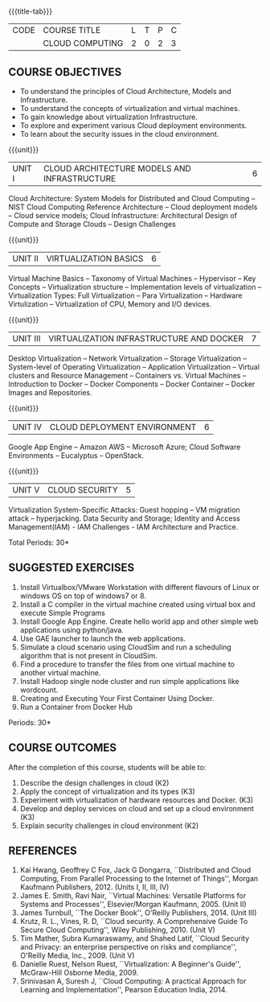 * 
:properties:
:author: N Sujaudeen
:date: 12 May 2022
:end:

#+startup: showall
{{{title-tab}}}
| CODE | COURSE TITLE    | L | T | P | C |
|      | CLOUD COMPUTING | 2 | 0 | 2 | 3 |

** COURSE OBJECTIVES
- To understand the principles of Cloud Architecture, Models and Infrastructure.
- To understand the concepts of virtualization and virtual machines.
- To gain knowledge about virtualization Infrastructure.
- To explore and experiment various Cloud deployment environments.
- To learn about the security issues in the cloud environment. 

{{{unit}}}
| UNIT I | CLOUD ARCHITECTURE MODELS AND INFRASTRUCTURE | 6 |
Cloud Architecture: System Models for Distributed and Cloud Computing
-- NIST Cloud Computing Reference Architecture -- Cloud deployment
models -- Cloud service models; Cloud Infrastructure: Architectural
Design of Compute and Storage Clouds --  Design Challenges  
#+BEGIN_COMMENT
Layered Cloud Architecture Development -- Inter Cloud Resource Management --
Resource Provisioning and Platform Deployment -- Global Exchange of
Cloud Resources.
#+END_COMMENT
#+latex: % Unit III is from the course Cloud Computing IF7202, Anna University. M.E CSE - R2015 (NS)

{{{unit}}}
| UNIT II | VIRTUALIZATION BASICS| 6 |
#+BEGIN_COMMENT
Basics of Virtualization -- Emulation -- Interpretation -- Binary
Translation -- Virtualization Advantages --  Process Virtual Machines -- System
Virtual Machines
#+END_COMMENT
Virtual Machine Basics -- Taxonomy of Virtual Machines -- Hypervisor -- Key Concepts -- Virtualization
structure -- Implementation levels of virtualization -- Virtualization Types: Full Virtualization -- 
Para Virtualization -- Hardware Virtulization --  Virtualization of CPU, Memory and I/O devices.
#+latex: % Unit I is from the course Virtualization IF7020, Anna University. M.Tech IT- R2015 (NS)

{{{unit}}}
| UNIT III | VIRTUALIZATION INFRASTRUCTURE AND DOCKER | 7 |
Desktop Virtualization -- Network Virtualization -- Storage Virtualization -- System-level of Operating
Virtualization -- Application Virtualization -- Virtual clusters and Resource Management -- Containers vs. Virtual Machines --
Introduction to Docker -- Docker Components -- Docker Container -- Docker Images and Repositories.  

#+BEGIN_COMMENT
Virtual Machine Monitors: KVM, Xen, VMWareESXi server.
#+END_COMMENT
#+latex: % Unit II is from the course Virtualization IF7020, Anna University. M.Tech IT- R2015 (YVL)

{{{unit}}}
| UNIT IV | CLOUD DEPLOYMENT ENVIRONMENT | 6 |
Google App Engine -- Amazon AWS -- Microsoft Azure; Cloud Software
Environments -- Eucalyptus -- OpenStack.
#+BEGIN_COMMENT
-- OpenNebula -- CloudSim -- Removed Aneka
Unit IV is from the course Cloud Computing IF7202, Anna University. M.E CSE - R2015. 
Apache Hadoop is not  included here, as it will be covered in Big Data Analytics course. (YVL)
#+END_COMMENT

{{{unit}}}
| UNIT V | CLOUD SECURITY | 5 |
Virtualization System-Specific Attacks: Guest hopping -- VM migration attack -- hyperjacking.
Data Security and Storage; Identity and Access Management(IAM) - IAM Challenges - IAM Architecture and Practice.

#+BEGIN_COMMENT
Multi-tenancy Issues: Isolation of users/VMs from each other --
Virtualization System Vulnerabilities: Management console
vulnerabilities -- management server vulnerabilities -- administrative
VM vulnerabilities -- guest VM vulnerabilities, hypervisor
vulnerabilities -- hypervisor escape vulnerabilities -- configuration
issues;
#+END_COMMENT
#+latex: % As we changed entire Unit - V from AU syllabus, Unit V is from the course Cloud Security CC2005, SRM University. M.Tech in Cloud Computing. (YVL) 

\hfill *Total Periods: 30*

**  SUGGESTED EXERCISES

1. Install Virtualbox/VMware Workstation with different flavours of Linux or windows OS on top of windows7 or 8.
2. Install a C compiler in the virtual machine created using virtual box and execute Simple Programs
3. Install Google App Engine. Create hello world app and other simple web applications using python/java.
4. Use GAE launcher to launch the web applications.
5. Simulate a cloud scenario using CloudSim and run a scheduling algorithm that is not present in CloudSim.
6. Find a procedure to transfer the files from one virtual machine to another virtual machine.
7. Install Hadoop single node cluster and run simple applications like wordcount.
8. Creating and Executing Your First Container Using Docker.
9. Run a Container from Docker Hub

\hfill *Periods: 30*


** COURSE OUTCOMES 
After the completion of this course, students will be able to: 
1. Describe the design challenges in cloud (K2)
2. Apply the concept of virtualization and its types (K3)
3. Experiment with virtualization of hardware resources and Docker. (K3)
4. Develop and deploy services on cloud and set up a cloud environment (K3)
5. Explain security challenges in cloud environment (K2)


# we should reduce the number of references (RSM)
** REFERENCES
1. Kai Hwang, Geoffrey C Fox, Jack G Dongarra, ``Distributed and Cloud
   Computing, From Parallel Processing to the Internet of Things'',
   Morgan Kaufmann Publishers, 2012. (Units I, II, III, IV)
2. James E. Smith, Ravi Nair, ``Virtual Machines: Versatile Platforms
   for Systems and Processes'', Elsevier/Morgan Kaufmann, 2005. (Unit
   II)
3. James Turnbull, ``The Docker Book'', O'Reilly Publishers, 2014. (Unit
   III)
4. Krutz, R. L., Vines, R. D, ``Cloud security. A Comprehensive Guide
   To Secure Cloud Computing'', Wiley Publishing, 2010. (Unit V)
5. Tim Mather, Subra Kumaraswamy, and Shahed Latif, ``Cloud Security
   and Privacy: an enterprise perspective on risks and compliance'',
   O'Reilly Media, Inc., 2009. (Unit V)
6. Danielle Ruest, Nelson Ruest, ``Virtualization: A Beginner's
   Guide'', McGraw-Hill Osborne Media, 2009.
7. Srinivasan A, Suresh J, ``Cloud Computing: A practical Approach for
   Learning and Implementation'', Pearson Education
   India, 2014. 


